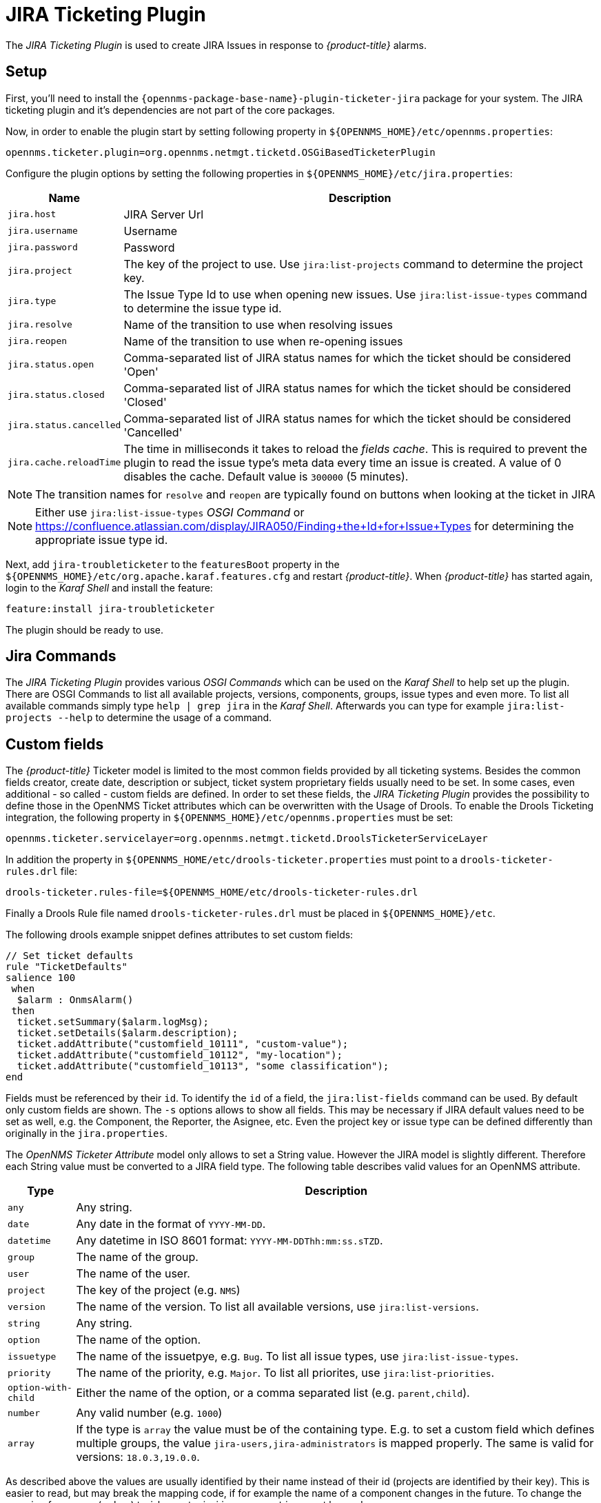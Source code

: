 
[[ga-ticketing-jira]]
= JIRA Ticketing Plugin

The _JIRA Ticketing Plugin_ is used to create JIRA Issues in response to _{product-title}_ alarms.

[[ga-ticketing-jira-setup]]
== Setup

First, you'll need to install the `{opennms-package-base-name}-plugin-ticketer-jira` package for your system.
The JIRA ticketing plugin and it's dependencies are not part of the core packages.

Now, in order to enable the plugin start by setting following property in `${OPENNMS_HOME}/etc/opennms.properties`:

[source]
----
opennms.ticketer.plugin=org.opennms.netmgt.ticketd.OSGiBasedTicketerPlugin
----

Configure the plugin options by setting the following properties in `${OPENNMS_HOME}/etc/jira.properties`:

[options="header, autowidth"]
|===
| Name                    | Description
| `jira.host`             | JIRA Server Url
| `jira.username`         | Username
| `jira.password`         | Password
| `jira.project`          | The key of the project to use. Use `jira:list-projects` command to determine the project key.
| `jira.type`             | The Issue Type Id to use when opening new issues. Use `jira:list-issue-types` command to determine the issue type id.
| `jira.resolve`          | Name of the transition to use when resolving issues
| `jira.reopen`           | Name of the transition to use when re-opening issues
| `jira.status.open`      | Comma-separated list of JIRA status names for which the ticket should be considered 'Open'
| `jira.status.closed`    | Comma-separated list of JIRA status names for which the ticket should be considered 'Closed'
| `jira.status.cancelled` | Comma-separated list of JIRA status names for which the ticket should be considered 'Cancelled'
| `jira.cache.reloadTime` | The time in milliseconds it takes to reload the _fields cache_.
                            This is required to prevent the plugin to read the issue type's meta data every time an issue is created.
                            A value of 0 disables the cache.
                            Default value is `300000` (5 minutes).
|===

NOTE: The transition names for `resolve` and `reopen` are typically found on buttons when looking at the ticket in JIRA

NOTE: Either use `jira:list-issue-types` _OSGI Command_ or https://confluence.atlassian.com/display/JIRA050/Finding+the+Id+for+Issue+Types for determining the appropriate issue type id.

Next, add `jira-troubleticketer` to the `featuresBoot` property in the `${OPENNMS_HOME}/etc/org.apache.karaf.features.cfg` and restart _{product-title}_.
When _{product-title}_ has started again, login to the _Karaf Shell_ and install the feature:

[source]
----
feature:install jira-troubleticketer
----

The plugin should be ready to use.

== Jira Commands

The _JIRA Ticketing Plugin_ provides various _OSGI Commands_ which can be used on the _Karaf Shell_ to help set up the plugin.
There are OSGI Commands to list all available projects, versions, components, groups, issue types and even more.
To list all available commands simply type `help | grep jira` in the _Karaf Shell_.
Afterwards you can type for example `jira:list-projects --help` to determine the usage of a command.

== Custom fields

The _{product-title}_ Ticketer model is limited to the most common fields provided by all ticketing systems.
Besides the common fields creator, create date, description or subject, ticket system proprietary fields usually need to be set.
In some cases, even additional - so called - custom fields are defined.
In order to set these fields, the _JIRA Ticketing Plugin_ provides the possibility to define those in the OpenNMS Ticket attributes which can be overwritten with the Usage of Drools.
To enable the Drools Ticketing integration, the following property in `${OPENNMS_HOME}/etc/opennms.properties` must be set:

[source]
----
opennms.ticketer.servicelayer=org.opennms.netmgt.ticketd.DroolsTicketerServiceLayer
----

In addition the property in `${OPENNMS_HOME/etc/drools-ticketer.properties` must point to a `drools-ticketer-rules.drl` file:

[source]
----
drools-ticketer.rules-file=${OPENNMS_HOME/etc/drools-ticketer-rules.drl
----

Finally a Drools Rule file named `drools-ticketer-rules.drl` must be placed in `${OPENNMS_HOME}/etc`.

The following drools example snippet defines attributes to set custom fields:
[source, drools]
----
// Set ticket defaults
rule "TicketDefaults"
salience 100
 when
  $alarm : OnmsAlarm()
 then
  ticket.setSummary($alarm.logMsg);
  ticket.setDetails($alarm.description);
  ticket.addAttribute("customfield_10111", "custom-value");
  ticket.addAttribute("customfield_10112", "my-location");
  ticket.addAttribute("customfield_10113", "some classification");
end
----

Fields must be referenced by their `id`.
To identify the `id` of a field, the `jira:list-fields` command can be used.
By default only custom fields are shown.
The `-s` options allows to show all fields.
This may be necessary if JIRA default values need to be set as well, e.g. the Component, the Reporter, the Asignee, etc.
Even the project key or issue type can be defined differently than originally in the `jira.properties`.

The _OpenNMS Ticketer Attribute_ model only allows to set a String value.
However the JIRA model is slightly different.
Therefore each String value must be converted to a JIRA field type.
The following table describes valid values for an OpenNMS attribute.

[options="header, autowidth"]
|===
| Type                    | Description
| `any`                   | Any string.
| `date`                  | Any date in the format of `YYYY-MM-DD`.
| `datetime`              | Any datetime in ISO 8601 format: `YYYY-MM-DDThh:mm:ss.sTZD`.
| `group`                 | The name of the group.
| `user`                  | The name of the user.
| `project`               | The key of the project (e.g. `NMS`)
| `version`               | The name of the version. To list all available versions, use `jira:list-versions`.
| `string`                | Any string.
| `option`                | The name of the option.
| `issuetype`             | The name of the issuetpye, e.g. `Bug`. To list all issue types, use `jira:list-issue-types`.
| `priority`              | The name of the priority, e.g. `Major`. To list all priorites, use `jira:list-priorities`.
| `option-with-child`     | Either the name of the option, or a comma separated list (e.g. `parent,child`).
| `number`                | Any valid number (e.g. `1000`)
| `array`                 | If the type is `array` the value must be of the containing type.
                            E.g. to set a custom field which defines multiple groups, the value `jira-users,jira-administrators` is mapped properly.
                            The same is valid for versions: `18.0.3,19.0.0`.
|===

As described above the values are usually identified by their name instead of their id (projects are identified by their key).
This is easier to read, but may break the mapping code, if for example the name of a component changes in the future.
To change the mapping from `name` (or `key`) to `id` an entry in `jira.properties` must be made:

    jira.attributes.customfield_10113.resolution=id

To learn more about the Jira REST API please consult the following pages:

 * https://developer.atlassian.com/jiradev/jira-apis/jira-rest-apis/jira-rest-api-tutorials/jira-rest-api-example-create-issue#JIRARESTAPIExample-CreateIssue-MultiSelect
 * https://docs.atlassian.com/jira/REST/cloud/

The following jira (custom) fields have been tested with jira version `6.3.15`:

 * Checkboxes
 * Date Picker
 * Date Time Picker
 * Group Picker (multiple groups)
 * Group Picker (single group)
 * Labels
 * Number Field
 * Project Picker (single project)
 * Radio Buttons
 * Select List (cascading)
 * Select List (multiple choices)
 * Select List (single choice)
 * Text Field (multi-line)
 * Text Field (read only)
 * Text Field (single line)
 * URL Field
 * User Picker (multiple user)
 * User Picker (single user)
 * Version Picker (multiple versions)
 * Version Picker (single version)

NOTE: All other field types are mapped as is and therefore may not work.

=== Examples

The following output is the result of the command `jira:list-fields -h http://localhost:8080 -u admin -p testtest -k DUM -i Bug -s` and lists all available fields for project with key `DUM` and issue type `Bug`:

[source]
----
Name                           Id                   Custom     Type
Affects Version/s              versions             false      array
Assignee                       assignee             false      user
Attachment                     attachment           false      array
Component/s                    components           false      array  <1>
Description                    description          false      string
Environment                    environment          false      string
Epic Link                      customfield_10002    true       any
Fix Version/s                  fixVersions          false      array <2>
Issue Type                     issuetype            false      issuetype <3>
Labels                         labels               false      array
Linked Issues                  issuelinks           false      array
Priority                       priority             false      priority <4>
Project                        project              false      project <5>
Reporter                       reporter             false      user
Sprint                         customfield_10001    true       array
Summary                        summary              false      string
custom checkbox                customfield_10100    true       array <6>
custom datepicker              customfield_10101    true       date
----

<1> Defined Components are `core`, `service`, `web`
<2> Defined versions are `1.0.0` and `1.0.1`
<3> Defined issue types are `Bug` and `Task`
<4> Defined priorities are `Major` and `Minor`
<5> Defined projects are `NMS` and `HZN`
<6> Defined options are `yes`, `no` and `sometimes`

The following snipped shows how to set the various custom fields:

[source]
----
ticket.addAttribute("components", "core,web"); <1>
ticket.addAttribute("assignee", "ulf"); <2>
ticket.addAttribute("fixVersions", "1.0.1"); <3>
ticket.addAttribte("issueType", "Task"); <4>
ticket.addAttribute("priority", "Minor"); <5>
ticket.addAttribute("project", "HZN"); <6>
ticket.addAttribute("summary", "Custom Summary"); <7>
ticket.addAttribute("customfield_10100", "yes,no"); <8>
ticket.addAttribute("customfield_10101", "2016-12-06"); <9>
----

<1> Sets the components of the created issue to `core` and `web`.
<2> Sets the Asignee of the issue to the user with login `ulf`.
<3> Sets the fix version of the issue to `1.0.1`
<4> Sets the issue type to `Task`, overwriting the value of `jira.type`.
<5> Sets the priority of the created issue to `Minor`.
<6> Sets the project to `HZN`, overwriting the value of `jira.project`.
<7> Sets the summary to `Custom Summary`, overwriting any previous summary.
<8> Checks the checkboxes `yes` and `no`.
<9> Sets the value to `2016-12-06`.


[[ga-ticketing-jira-troubleshooting]]
=== Troubleshooting

When troubleshooting, consult the following log files:

* ${OPENNMS_HOME}/data/log/karaf.log
* ${OPENNMS_HOME}/logs/trouble-ticketer.log

You can also try the `jira:verify` _OSGI Command_ to help identifying problems in your configuration.
